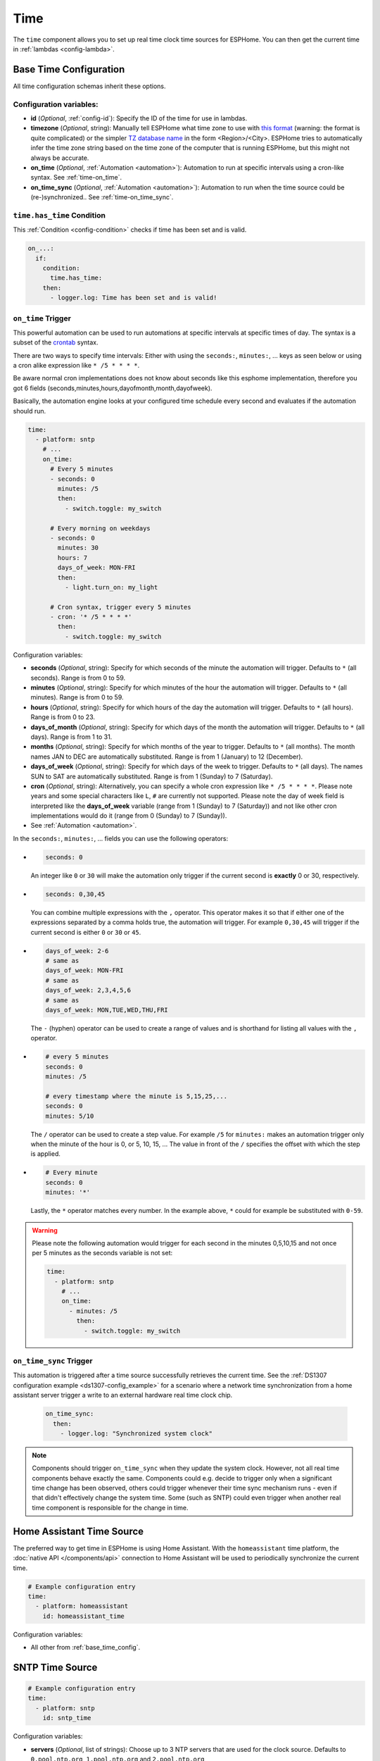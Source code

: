 .. _time:

Time
====

.. seo::
    :description: Instructions for setting up real time clock sources in ESPHome like network based time.
    :image: clock-outline.svg
    :keywords: GPS, NTP, RTC, SNTP

The ``time`` component allows you to set up real time clock time sources for ESPHome.
You can then get the current time in :ref:`lambdas <config-lambda>`.

.. _base_time_config:

Base Time Configuration
-----------------------

All time configuration schemas inherit these options.

Configuration variables:
************************

- **id** (*Optional*, :ref:`config-id`): Specify the ID of the time for use in lambdas.
- **timezone** (*Optional*, string): Manually tell ESPHome what time zone to use with `this format
  <https://www.gnu.org/software/libc/manual/html_node/TZ-Variable.html>`__ (warning: the format is quite complicated)
  or the simpler `TZ database name <https://en.wikipedia.org/wiki/List_of_tz_database_time_zones>`__ in the form
  <Region>/<City>. ESPHome tries to automatically infer the time zone string based on the time zone of the computer
  that is running ESPHome, but this might not always be accurate.
- **on_time** (*Optional*, :ref:`Automation <automation>`): Automation to run at specific intervals using
  a cron-like syntax. See :ref:`time-on_time`.
- **on_time_sync** (*Optional*, :ref:`Automation <automation>`): Automation to run when the time source
  could be (re-)synchronized.. See :ref:`time-on_time_sync`.

.. _time-has_time_condition:

``time.has_time`` Condition
***************************

This :ref:`Condition <config-condition>` checks if time has been set and is valid.

.. code-block:: yaml

    on_...:
      if:
        condition:
          time.has_time:
        then:
          - logger.log: Time has been set and is valid!

.. _time-on_time:

``on_time`` Trigger
*******************

This powerful automation can be used to run automations at specific intervals at
specific times of day. The syntax is a subset of the `crontab <https://crontab.guru/>`__ syntax.

There are two ways to specify time intervals: Either with using the ``seconds:``, ``minutes:``, ...
keys as seen below or using a cron alike expression like ``* /5 * * * *``. 

Be aware normal cron implementations does not know about seconds like this esphome implementation, therefore you got 6 fields (seconds,minutes,hours,dayofmonth,month,dayofweek).

Basically, the automation engine looks at your configured time schedule every second and
evaluates if the automation should run.

.. code-block:: yaml

    time:
      - platform: sntp
        # ...
        on_time:
          # Every 5 minutes
          - seconds: 0
            minutes: /5
            then:
              - switch.toggle: my_switch

          # Every morning on weekdays
          - seconds: 0
            minutes: 30
            hours: 7
            days_of_week: MON-FRI
            then:
              - light.turn_on: my_light

          # Cron syntax, trigger every 5 minutes
          - cron: '* /5 * * * *'
            then:
              - switch.toggle: my_switch

Configuration variables:

- **seconds** (*Optional*, string): Specify for which seconds of the minute the automation will trigger.
  Defaults to ``*`` (all seconds). Range is from 0 to 59.
- **minutes** (*Optional*, string): Specify for which minutes of the hour the automation will trigger.
  Defaults to ``*`` (all minutes). Range is from 0 to 59.
- **hours** (*Optional*, string): Specify for which hours of the day the automation will trigger.
  Defaults to ``*`` (all hours). Range is from 0 to 23.
- **days_of_month** (*Optional*, string): Specify for which days of the month the automation will trigger.
  Defaults to ``*`` (all days). Range is from 1 to 31.
- **months** (*Optional*, string): Specify for which months of the year to trigger.
  Defaults to ``*`` (all months). The month names JAN to DEC are automatically substituted.
  Range is from 1 (January) to 12 (December).
- **days_of_week** (*Optional*, string): Specify for which days of the week to trigger.
  Defaults to ``*`` (all days). The names SUN to SAT are automatically substituted.
  Range is from 1 (Sunday) to 7 (Saturday).
- **cron** (*Optional*, string): Alternatively, you can specify a whole cron expression like
  ``* /5 * * * *``. Please note years and some special characters like ``L``, ``#`` are currently not supported. Please note the day of week field is interpreted like the **days_of_week** variable (range from 1 (Sunday) to 7 (Saturday)) and not like other cron implementations would do it (range from 0 (Sunday) to 7 (Sunday)).

- See :ref:`Automation <automation>`.

In the ``seconds:``, ``minutes:``, ... fields you can use the following operators:

- .. code-block:: yaml

      seconds: 0

  An integer like ``0`` or ``30`` will make the automation only trigger if the current
  second is **exactly** 0 or 30, respectively.
- .. code-block:: yaml

     seconds: 0,30,45

  You can combine multiple expressions with the ``,`` operator. This operator makes it so that
  if either one of the expressions separated by a comma holds true, the automation will trigger.
  For example ``0,30,45`` will trigger if the current second is either ``0`` or ``30`` or ``45``.
- .. code-block:: yaml

      days_of_week: 2-6
      # same as
      days_of_week: MON-FRI
      # same as
      days_of_week: 2,3,4,5,6
      # same as
      days_of_week: MON,TUE,WED,THU,FRI

  The ``-`` (hyphen) operator can be used to create a range of values and is shorthand for listing all
  values with the ``,`` operator.
- .. code-block:: yaml

      # every 5 minutes
      seconds: 0
      minutes: /5

      # every timestamp where the minute is 5,15,25,...
      seconds: 0
      minutes: 5/10

  The ``/`` operator can be used to create a step value. For example ``/5`` for ``minutes:`` makes an
  automation trigger only when the minute of the hour is 0, or 5, 10, 15, ... The value in front of the
  ``/`` specifies the offset with which the step is applied.

- .. code-block:: yaml

      # Every minute
      seconds: 0
      minutes: '*'

  Lastly, the ``*`` operator matches every number. In the example above, ``*`` could for example be substituted
  with  ``0-59``.

.. warning::

    Please note the following automation would trigger for each second in the minutes 0,5,10,15 and not
    once per 5 minutes as the seconds variable is not set:

    .. code-block:: yaml

        time:
          - platform: sntp
            # ...
            on_time:
              - minutes: /5
                then:
                  - switch.toggle: my_switch

.. _time-on_time_sync:

``on_time_sync`` Trigger
************************

This automation is triggered after a time source successfully retrieves the current time.
See the :ref:`DS1307 configuration example <ds1307-config_example>` for a scenario
where a network time synchronization from a home assistant server trigger a write
to an external hardware real time clock chip.

    .. code-block:: yaml

        on_time_sync:
          then:
            - logger.log: "Synchronized system clock"

.. note::

    Components should trigger ``on_time_sync`` when they update the system clock. However, not all real time components
    behave exactly the same. Components could e.g. decide to trigger only when a significant time change has been
    observed, others could trigger whenever their time sync mechanism runs - even if that didn't effectively change
    the system time. Some (such as SNTP) could even trigger when another real time component is responsible for the
    change in time.

Home Assistant Time Source
--------------------------

The preferred way to get time in ESPHome is using Home Assistant.
With the ``homeassistant`` time platform, the :doc:`native API </components/api>` connection
to Home Assistant will be used to periodically synchronize the current time.

.. code-block:: yaml

    # Example configuration entry
    time:
      - platform: homeassistant
        id: homeassistant_time

Configuration variables:

- All other from :ref:`base_time_config`.

SNTP Time Source
----------------

.. code-block:: yaml

    # Example configuration entry
    time:
      - platform: sntp
        id: sntp_time

Configuration variables:

- **servers** (*Optional*, list of strings): Choose up to 3 NTP servers that are used for the clock source.
  Defaults to ``0.pool.ntp.org``, ``1.pool.ntp.org`` and ``2.pool.ntp.org``
- All other options from :ref:`base_time_config`.

.. note::

    If your are using :ref:`wifi-manual_ip` make sure to configure a DNS Server (dns1, dns2) or use only IP addresses for the NTP servers.

.. warning::

    Due to limitations of the SNTP implementation, this component will trigger ``on_time_sync`` only once when it detects that the
    system clock has been set, even if the update was not done by the SNTP implementation!
    This must be taken into consideration when SNTP is used together with other real time components, where another time source could
    update the time before SNTP synchronizes.

GPS Time Source
---------------

You first need to set up the :doc:`GPS </components/gps>` component.

.. code-block:: yaml

    # Example configuration entry
    time:
      - platform: gps
        id: gps_time

Configuration variables:

- All other from :ref:`base_time_config`.

DS1307 Time Source
------------------

You first need to set up the :doc:`I2C </components/i2c>` component.

.. code-block:: yaml

    # Example configuration entry
    time:
      - platform: ds1307
        id: ds1307_time

Configuration variables:

- **address** (*Optional*, int): Manually specify the I²C address of the RTC. Defaults to ``0x68``.
- All other options from :ref:`base_time_config`.

.. _ds1307-write_time_action:

``ds1307.write_time`` Action
****************************

This :ref:`Action <config-action>` triggers a synchronization of the current system time to the RTC hardware.

.. note::

    The DS1307 component will *not* write the RTC clock if not triggered *explicitly* by this action.

.. code-block:: yaml

    on_...:
      - ds1307.write_time

      # in case you need to specify the DS1307 id
      - ds1307.write_time:
          id: ds1307_time

.. _ds1307-read_time_action:

``ds1307.read_time`` Action
***************************

This :ref:`Action <config-action>` triggers a synchronization of the current system time from the RTC hardware.

.. note::

    The DS1307 component will automatically read the RTC clock every 15 minutes by default and synchronize the
    system clock when a valid timestamp was read from the RTC. (The ``update_interval`` can be changed.)
    This action can be used to trigger *additional* synchronizations.

.. code-block:: yaml

    on_...:
      - ds1307.read_time

      # in case you need to specify the DS1307 id
      - ds1307.read_time:
          id: ds1307_time

.. _ds1307-config_example:

Configuration Example
*********************

In a typical setup, you will have at least one additional time source to synchronize the RTC with. Such an
external time source might not always be available e.g. due to a limited network connection.
In order to have a valid, reliable system time, the system should read the RTC once at start and then try to
synchronize with an external reliable time source.
When a synchronization to another time source was successful, the RTC can be resynchronized.

.. code-block:: yaml

    esphome:
      on_boot:
        then:
          # read the RTC time once when the system boots
          ds1307.read_time:

    time:
      - platform: ds1307
        # repeated synchronization is not necessary unless the external RTC
        # is much more accurate than the internal clock
        update_interval: never
      - platform: homeassistant
        # instead try to synchronize via network repeatedly ...
        on_time_sync:
          then:
            # ... and update the RTC when the synchronization was successful
            ds1307.write_time:

Use In Lambdas
--------------

To get the current local time with the time zone applied
in :ref:`lambdas <config-lambda>`, just call the ``.now()`` method like so:

.. code-block:: cpp

    auto time = id(sntp_time).now();

Alternatively, you can use ``.utcnow()`` to get the current UTC time.

The returned object can either be used directly to get the current minute, hour, ... as numbers or a string can be
created based on a given format. If you want to get the current time attributes, you have these fields

==================== ======================================== ======================================== ====================
**Name**             **Meaning**                              **Range (inclusive)**                    **Example**
-------------------- ---------------------------------------- ---------------------------------------- --------------------
``.second``          Seconds after the minute                 [0-60] (generally [0-59],                42
                                                              extra range is to accommodate leap
                                                              seconds.)
-------------------- ---------------------------------------- ---------------------------------------- --------------------
``.minute``          Minutes after the hour                   [0-59]                                   31
-------------------- ---------------------------------------- ---------------------------------------- --------------------
``.hour``            Hours since midnight                     [0-23]                                   16
-------------------- ---------------------------------------- ---------------------------------------- --------------------
``.day_of_week``     Day of the week, sunday=1                [1-7]                                    7 (saturday)
-------------------- ---------------------------------------- ---------------------------------------- --------------------
``.day_of_month``    Day of the month                         [1-31]                                   18
-------------------- ---------------------------------------- ---------------------------------------- --------------------
``.day_of_year``     Day of the year                          [1-366]                                  231
-------------------- ---------------------------------------- ---------------------------------------- --------------------
``.month``           Month, january=1                         [1-12]                                   8 (august)
-------------------- ---------------------------------------- ---------------------------------------- --------------------
``.year``            Year since 0 A.C.                        [1970-∞[                                 2018
-------------------- ---------------------------------------- ---------------------------------------- --------------------
``.is_dst``          Is daylight savings time                 false, true                              true
-------------------- ---------------------------------------- ---------------------------------------- --------------------
``.timestamp``       Unix epoch time (seconds since UTC       [-2147483648 - 2147483647] (negative     1534606002
                     Midnight January 1, 1970)                values for time past January 19th 2038)
-------------------- ---------------------------------------- ---------------------------------------- --------------------
``.is_valid()``      Basic check if the time is valid         false, true                              true
                     (i.e. not January 1st 1970)
==================== ======================================== ======================================== ====================

.. note::

    Before the ESP has connected to the internet and can get the current time the date will be January 1st 1970. So
    make sure to check if ``.is_valid()`` evaluates to ``true`` before triggering any action.


.. _strftime:

strftime
********

The second way to use the time object is to directly transform it into a string like ``2018-08-16 16:31``.
This is directly done using C's `strftime <http://www.cplusplus.com/reference/ctime/strftime/>`__ function which
allows for a lot of flexibility.

.. code-block:: cpp

    # For example, in a display object
    it.strftime(0, 0, id(font), "%Y-%m-%d %H:%M", id(time).now());

The strftime will parse the format string (here ``"%Y-%m-%d %H:%M"``) and match anything beginning with
a percent sign ``%`` and a letter corresponding to one of the below formatting options and replace it
with the current time representation of that format option.

============= ============================================================== =========================
**Directive** **Meaning**                                                    **Example**
------------- -------------------------------------------------------------- -------------------------
``%a``        Abbreviated **weekday** name                                   Sat
------------- -------------------------------------------------------------- -------------------------
``%A``        Full **weekday** name                                          Saturday
------------- -------------------------------------------------------------- -------------------------
``%w``        **Weekday** as decimal number, where 0 is Sunday and 6         6
              is Saturday
------------- -------------------------------------------------------------- -------------------------
``%d``        **Day of month** as zero-padded decimal number                 01, 02, ..., 31
------------- -------------------------------------------------------------- -------------------------
``%b``        Abbreviated **month** name                                     Aug
------------- -------------------------------------------------------------- -------------------------
``%B``        Full **month** name                                            August
------------- -------------------------------------------------------------- -------------------------
``%m``        **Month** as zero-padded decimal number                        01, 02, ..., 12
------------- -------------------------------------------------------------- -------------------------
``%y``        **Year** without century as a zero-padded decimal number       00, 01, ..., 99
------------- -------------------------------------------------------------- -------------------------
``%Y``        **Year** with century as a decimal number                      2018
------------- -------------------------------------------------------------- -------------------------
``%H``        **Hour** (24-hour clock) as a zero-padded decimal number       00, 01, ..., 23
------------- -------------------------------------------------------------- -------------------------
``%I``        **Hour** (12-hour clock) as a zero-padded decimal number       00, 01, ..., 12
------------- -------------------------------------------------------------- -------------------------
``%p``        **AM or PM** designation                                       AM, PM
------------- -------------------------------------------------------------- -------------------------
``%M``        **Minute** as a zero-padded decimal number                     00, 01, ..., 59
------------- -------------------------------------------------------------- -------------------------
``%S``        **Second** as a zero-padded decimal number                     00, 01, ..., 59
------------- -------------------------------------------------------------- -------------------------
``%j``        **Day of year** as a zero-padded decimal number                001, 002, ..., 366
------------- -------------------------------------------------------------- -------------------------
``%U``        **Week number of year** (Sunday as the first day of the week)  00, 01, ..., 53
              as a zero-padded decimal number. All days in a new year
              preceding the first Sunday are considered to be in week 0.
------------- -------------------------------------------------------------- -------------------------
``%W``        **Week number of year** (Monday as the first day of the week)  00, 01, ..., 53
              as a zero-padded decimal number. All days in a new year
              preceding the first Monday are considered to be in week 0.
------------- -------------------------------------------------------------- -------------------------
``%c``        **Date and time** representation                               Sat Aug 18 16:31:42 2018
------------- -------------------------------------------------------------- -------------------------
``%x``        **Date** representation                                        08/18/18
------------- -------------------------------------------------------------- -------------------------
``%X``        **Time** representation                                        16:31:42
------------- -------------------------------------------------------------- -------------------------
``%%``        A literal ``%`` character                                      %
============= ============================================================== =========================

See Also
--------

- :apiref:`time/real_time_clock.h`
- :ghedit:`Edit`
